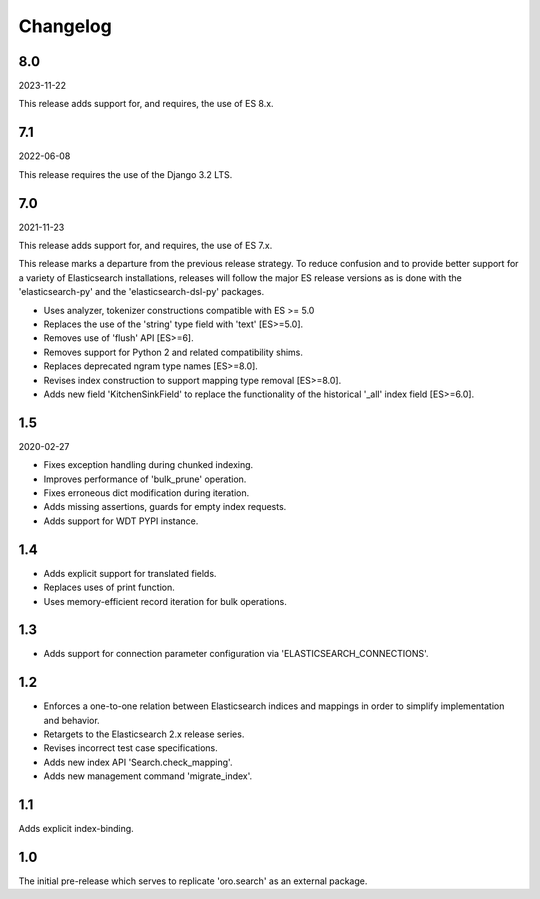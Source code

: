 =========
Changelog
=========

8.0
---

2023-11-22

This release adds support for, and requires, the use of ES 8.x.

7.1
---

2022-06-08

This release requires the use of the Django 3.2 LTS.

7.0
---

2021-11-23

This release adds support for, and requires, the use of ES 7.x.

This release marks a departure from the previous release strategy.
To reduce confusion and to provide better support for a variety of
Elasticsearch installations, releases will follow the major ES
release versions as is done with the 'elasticsearch-py' and the
'elasticsearch-dsl-py' packages.

* Uses analyzer, tokenizer constructions compatible with ES >= 5.0
* Replaces the use of the 'string' type field with 'text' [ES>=5.0].
* Removes use of 'flush' API [ES>=6].
* Removes support for Python 2 and related compatibility shims.
* Replaces deprecated ngram type names [ES>=8.0].
* Revises index construction to support mapping type removal [ES>=8.0].
* Adds new field 'KitchenSinkField' to replace the functionality
  of the historical '_all' index field [ES>=6.0].

1.5
---

2020-02-27

* Fixes exception handling during chunked indexing.
* Improves performance of 'bulk_prune' operation.
* Fixes erroneous dict modification during iteration.
* Adds missing assertions, guards for empty index requests.
* Adds support for WDT PYPI instance.

1.4
---

* Adds explicit support for translated fields.
* Replaces uses of print function.
* Uses memory-efficient record iteration for bulk operations.

1.3
---

* Adds support for connection parameter configuration via 'ELASTICSEARCH_CONNECTIONS'.

1.2
---

* Enforces a one-to-one relation between Elasticsearch indices and mappings in order to
  simplify implementation and behavior.
* Retargets to the Elasticsearch 2.x release series.
* Revises incorrect test case specifications.
* Adds new index API 'Search.check_mapping'.
* Adds new management command 'migrate_index'.

1.1
---

Adds explicit index-binding.

1.0
---

The initial pre-release which serves to replicate 'oro.search' as an external package.
